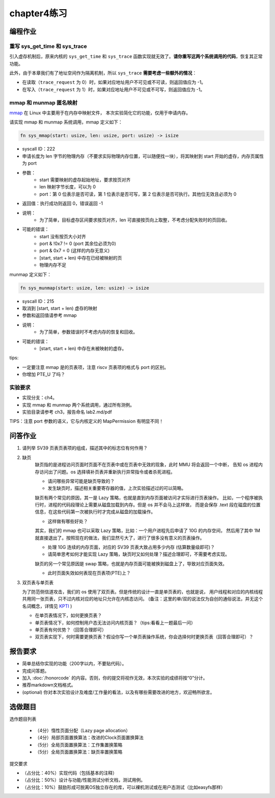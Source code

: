 chapter4练习
============================================

编程作业
---------------------------------------------

重写 sys_get_time 和 sys_trace
++++++++++++++++++++++++++++++++++++++++++++

引入虚存机制后，原来内核的 ``sys_get_time`` 和 ``sys_trace`` 函数实现就无效了。**请你重写这两个系统调用的代码**，恢复其正常功能。

此外，由于本章我们有了地址空间作为隔离机制，所以 ``sys_trace`` **需要考虑一些额外的情况**：

- 在读取（``trace_request`` 为 0）时，如果对应地址用户不可见或不可读，则返回值应为 -1。
- 在写入（``trace_request`` 为 1）时，如果对应地址用户不可见或不可写，则返回值应为 -1。

mmap 和 munmap 匿名映射
++++++++++++++++++++++++++++++++++++++++++++

`mmap <https://man7.org/linux/man-pages/man2/mmap.2.html>`_ 在 Linux 中主要用于在内存中映射文件，
本次实验简化它的功能，仅用于申请内存。

请实现 mmap 和 munmap 系统调用，mmap 定义如下：


.. code-block:: rust

    fn sys_mmap(start: usize, len: usize, port: usize) -> isize

- syscall ID：222
- 申请长度为 len 字节的物理内存（不要求实际物理内存位置，可以随便找一块），将其映射到 start 开始的虚存，内存页属性为 port
- 参数：
    - start 需要映射的虚存起始地址，要求按页对齐
    - len 映射字节长度，可以为 0
    - port：第 0 位表示是否可读，第 1 位表示是否可写，第 2 位表示是否可执行。其他位无效且必须为 0
- 返回值：执行成功则返回 0，错误返回 -1
- 说明：
    - 为了简单，目标虚存区间要求按页对齐，len 可直接按页向上取整，不考虑分配失败时的页回收。
- 可能的错误：
    - start 没有按页大小对齐
    - port & !0x7 != 0 (port 其余位必须为0)
    - port & 0x7 = 0 (这样的内存无意义)
    - [start, start + len) 中存在已经被映射的页
    - 物理内存不足

munmap 定义如下：

.. code-block:: rust

    fn sys_munmap(start: usize, len: usize) -> isize

- syscall ID：215
- 取消到 [start, start + len) 虚存的映射
- 参数和返回值请参考 mmap
- 说明：
    - 为了简单，参数错误时不考虑内存的恢复和回收。
- 可能的错误：
    - [start, start + len) 中存在未被映射的虚存。

tips:

- 一定要注意 mmap 是的页表项，注意 riscv 页表项的格式与 port 的区别。
- 你增加 PTE_U 了吗？

实验要求
++++++++++++++++++++++++++++++++++++++++++

- 实现分支：ch4。
- 实现 mmap 和 munmap 两个系统调用，通过所有测例。
- 实验目录请参考 ch3，报告命名 lab2.md/pdf

TIPS：注意 port 参数的语义，它与内核定义的 MapPermission 有明显不同！

问答作业
-------------------------------------------------

1. 请列举 SV39 页表页表项的组成，描述其中的标志位有何作用？

2. 缺页
    缺页指的是进程访问页面时页面不在页表中或在页表中无效的现象，此时 MMU 将会返回一个中断，
    告知 os 进程内存访问出了问题。os 选择填补页表并重新执行异常指令或者杀死进程。

    - 请问哪些异常可能是缺页导致的？
    - 发生缺页时，描述相关重要寄存器的值，上次实验描述过的可以简略。

    缺页有两个常见的原因，其一是 Lazy 策略，也就是直到内存页面被访问才实际进行页表操作。
    比如，一个程序被执行时，进程的代码段理论上需要从磁盘加载到内存。但是 os 并不会马上这样做，
    而是会保存 .text 段在磁盘的位置信息，在这些代码第一次被执行时才完成从磁盘的加载操作。

    - 这样做有哪些好处？

    其实，我们的 mmap 也可以采取 Lazy 策略，比如：一个用户进程先后申请了 10G 的内存空间，
    然后用了其中 1M 就直接退出了。按照现在的做法，我们显然亏大了，进行了很多没有意义的页表操作。

    - 处理 10G 连续的内存页面，对应的 SV39 页表大致占用多少内存 (估算数量级即可)？
    - 请简单思考如何才能实现 Lazy 策略，缺页时又如何处理？描述合理即可，不需要考虑实现。

    缺页的另一个常见原因是 swap 策略，也就是内存页面可能被换到磁盘上了，导致对应页面失效。

    - 此时页面失效如何表现在页表项(PTE)上？

3. 双页表与单页表

   为了防范侧信道攻击，我们的 os 使用了双页表。但是传统的设计一直是单页表的，也就是说，
   用户线程和对应的内核线程共用同一张页表，只不过内核对应的地址只允许在内核态访问。
   (备注：这里的单/双的说法仅为自创的通俗说法，并无这个名词概念，详情见 `KPTI <https://en.wikipedia.org/wiki/Kernel_page-table_isolation>`_ )

   - 在单页表情况下，如何更换页表？
   - 单页表情况下，如何控制用户态无法访问内核页面？（tips:看看上一题最后一问）
   - 单页表有何优势？（回答合理即可）
   - 双页表实现下，何时需要更换页表？假设你写一个单页表操作系统，你会选择何时更换页表（回答合理即可）？

报告要求
--------------------------------------------------------

- 简单总结你实现的功能（200字以内，不要贴代码）。
- 完成问答题。
- 加入 :doc:`/honorcode` 的内容。否则，你的提交将视作无效，本次实验的成绩将按“0”分计。
- 推荐markdown文档格式。
- (optional) 你对本次实验设计及难度/工作量的看法，以及有哪些需要改进的地方，欢迎畅所欲言。

选做题目
--------------------------------------------------------

选作题目列表

  - （4分）惰性页面分配（Lazy page allocation）
  - （4分）局部页面置换算法：改进的Clock页面置换算法
  - （5分）全局页面置换算法：工作集置换策略
  - （5分）全局页面置换算法：缺页率置换策略

提交要求  

- （占分比：40%）实现代码（包括基本的注释）
- （占分比：50%）设计与功能/性能测试分析文档，测试用例。
- （占分比：10%）鼓励形成可脱离OS独立存在的库，可以裸机测试或在用户态测试（比如easyfs那样）